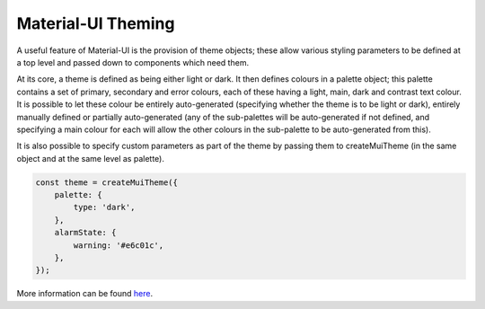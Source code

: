 Material-UI Theming
===================

A useful feature of Material-UI is the provision of theme objects; these allow various styling parameters to be defined
at a top level and passed down to components which need them.

At its core, a theme is defined as being either light or dark. It then defines colours in a palette object;
this palette contains a set of primary, secondary and error colours, each of these having a light, main, dark and
contrast text colour. It is possible to let these colour be entirely auto-generated (specifying whether
the theme is to be light or dark), entirely manually defined or partially auto-generated (any of the sub-palettes will
be auto-generated if not defined, and specifying a main colour for each will allow the other colours in the sub-palette
to be auto-generated from this).

It is also possible to specify custom parameters as part of the theme by passing them to createMuiTheme
(in the same object and at the same level as palette).

.. code-block:: javascript

    const theme = createMuiTheme({
        palette: {
            type: 'dark',
        },
        alarmState: {
            warning: '#e6c01c',
        },
    });

More information can be found `here <https://material-ui.com/customization/themes/>`_.